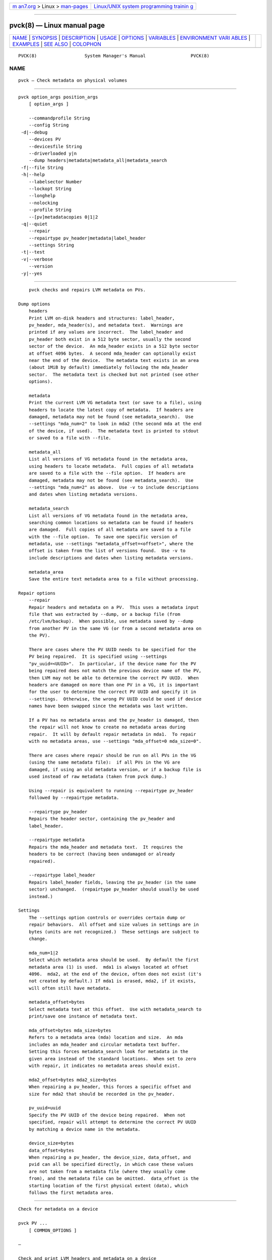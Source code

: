 .. container:: page-top

.. container:: nav-bar

   +----------------------------------+----------------------------------+
   | `m                               | `Linux/UNIX system programming   |
   | an7.org <../../../index.html>`__ | trainin                          |
   | > Linux >                        | g <http://man7.org/training/>`__ |
   | `man-pages <../index.html>`__    |                                  |
   +----------------------------------+----------------------------------+

--------------

pvck(8) — Linux manual page
===========================

+-----------------------------------+-----------------------------------+
| `NAME <#NAME>`__ \|               |                                   |
| `SYNOPSIS <#SYNOPSIS>`__ \|       |                                   |
| `DESCRIPTION <#DESCRIPTION>`__ \| |                                   |
| `USAGE <#USAGE>`__ \|             |                                   |
| `OPTIONS <#OPTIONS>`__ \|         |                                   |
| `VARIABLES <#VARIABLES>`__ \|     |                                   |
| `ENVIRONMENT VARI                 |                                   |
| ABLES <#ENVIRONMENT_VARIABLES>`__ |                                   |
| \| `EXAMPLES <#EXAMPLES>`__ \|    |                                   |
| `SEE ALSO <#SEE_ALSO>`__ \|       |                                   |
| `COLOPHON <#COLOPHON>`__          |                                   |
+-----------------------------------+-----------------------------------+
| .. container:: man-search-box     |                                   |
+-----------------------------------+-----------------------------------+

::

   PVCK(8)                  System Manager's Manual                 PVCK(8)

NAME
-------------------------------------------------

::

          pvck — Check metadata on physical volumes


---------------------------------------------------------

::

          pvck option_args position_args
              [ option_args ]

              --commandprofile String
              --config String
           -d|--debug
              --devices PV
              --devicesfile String
              --driverloaded y|n
              --dump headers|metadata|metadata_all|metadata_search
           -f|--file String
           -h|--help
              --labelsector Number
              --lockopt String
              --longhelp
              --nolocking
              --profile String
              --[pv]metadatacopies 0|1|2
           -q|--quiet
              --repair
              --repairtype pv_header|metadata|label_header
              --settings String
           -t|--test
           -v|--verbose
              --version
           -y|--yes


---------------------------------------------------------------

::

          pvck checks and repairs LVM metadata on PVs.

      Dump options
          headers
          Print LVM on-disk headers and structures: label_header,
          pv_header, mda_header(s), and metadata text.  Warnings are
          printed if any values are incorrect.  The label_header and
          pv_header both exist in a 512 byte sector, usually the second
          sector of the device.  An mda_header exists in a 512 byte sector
          at offset 4096 bytes.  A second mda_header can optionally exist
          near the end of the device.  The metadata text exists in an area
          (about 1MiB by default) immediately following the mda_header
          sector.  The metadata text is checked but not printed (see other
          options).

          metadata
          Print the current LVM VG metadata text (or save to a file), using
          headers to locate the latest copy of metadata.  If headers are
          damaged, metadata may not be found (see metadata_search).  Use
          --settings "mda_num=2" to look in mda2 (the second mda at the end
          of the device, if used).  The metadata text is printed to stdout
          or saved to a file with --file.

          metadata_all
          List all versions of VG metadata found in the metadata area,
          using headers to locate metadata.  Full copies of all metadata
          are saved to a file with the --file option.  If headers are
          damaged, metadata may not be found (see metadata_search).  Use
          --settings "mda_num=2" as above.  Use -v to include descriptions
          and dates when listing metadata versions.

          metadata_search
          List all versions of VG metadata found in the metadata area,
          searching common locations so metadata can be found if headers
          are damaged.  Full copies of all metadata are saved to a file
          with the --file option.  To save one specific version of
          metadata, use --settings "metadata_offset=<offset>", where the
          offset is taken from the list of versions found.  Use -v to
          include descriptions and dates when listing metadata versions.

          metadata_area
          Save the entire text metadata area to a file without processing.

      Repair options
          --repair
          Repair headers and metadata on a PV.  This uses a metadata input
          file that was extracted by --dump, or a backup file (from
          /etc/lvm/backup).  When possible, use metadata saved by --dump
          from another PV in the same VG (or from a second metadata area on
          the PV).

          There are cases where the PV UUID needs to be specified for the
          PV being repaired.  It is specified using --settings
          "pv_uuid=<UUID>".  In particular, if the device name for the PV
          being repaired does not match the previous device name of the PV,
          then LVM may not be able to determine the correct PV UUID.  When
          headers are damaged on more than one PV in a VG, it is important
          for the user to determine the correct PV UUID and specify it in
          --settings.  Otherwise, the wrong PV UUID could be used if device
          names have been swapped since the metadata was last written.

          If a PV has no metadata areas and the pv_header is damaged, then
          the repair will not know to create no metadata areas during
          repair.  It will by default repair metadata in mda1.  To repair
          with no metadata areas, use --settings "mda_offset=0 mda_size=0".

          There are cases where repair should be run on all PVs in the VG
          (using the same metadata file):  if all PVs in the VG are
          damaged, if using an old metadata version, or if a backup file is
          used instead of raw metadata (taken from pvck dump.)

          Using --repair is equivalent to running --repairtype pv_header
          followed by --repairtype metadata.

          --repairtype pv_header
          Repairs the header sector, containing the pv_header and
          label_header.

          --repairtype metadata
          Repairs the mda_header and metadata text.  It requires the
          headers to be correct (having been undamaged or already
          repaired).

          --repairtype label_header
          Repairs label_header fields, leaving the pv_header (in the same
          sector) unchanged.  (repairtype pv_header should usually be used
          instead.)

      Settings
          The --settings option controls or overrides certain dump or
          repair behaviors.  All offset and size values in settings are in
          bytes (units are not recognized.)  These settings are subject to
          change.

          mda_num=1|2
          Select which metadata area should be used.  By default the first
          metadata area (1) is used.  mda1 is always located at offset
          4096.  mda2, at the end of the device, often does not exist (it's
          not created by default.) If mda1 is erased, mda2, if it exists,
          will often still have metadata.

          metadata_offset=bytes
          Select metadata text at this offset.  Use with metadata_search to
          print/save one instance of metadata text.

          mda_offset=bytes mda_size=bytes
          Refers to a metadata area (mda) location and size.  An mda
          includes an mda_header and circular metadata text buffer.
          Setting this forces metadata_search look for metadata in the
          given area instead of the standard locations.  When set to zero
          with repair, it indicates no metadata areas should exist.

          mda2_offset=bytes mda2_size=bytes
          When repairing a pv_header, this forces a specific offset and
          size for mda2 that should be recorded in the pv_header.

          pv_uuid=uuid
          Specify the PV UUID of the device being repaired.  When not
          specified, repair will attempt to determine the correct PV UUID
          by matching a device name in the metadata.

          device_size=bytes
          data_offset=bytes
          When repairing a pv_header, the device_size, data_offset, and
          pvid can all be specified directly, in which case these values
          are not taken from a metadata file (where they usually come
          from), and the metadata file can be omitted.  data_offset is the
          starting location of the first physical extent (data), which
          follows the first metadata area.


---------------------------------------------------

::

          Check for metadata on a device

          pvck PV ...
              [ COMMON_OPTIONS ]

          —

          Check and print LVM headers and metadata on a device

          pvck --dump headers|metadata|metadata_all|metadata_search PV
              [ -f|--file String ]
              [    --settings String ]
              [    --[pv]metadatacopies 0|1|2 ]
              [ COMMON_OPTIONS ]

          —

          Repair LVM headers or metadata on a device

          pvck --repairtype pv_header|metadata|label_header PV
              [ -f|--file String ]
              [    --settings String ]
              [ COMMON_OPTIONS ]

          —

          Repair LVM headers and metadata on a device

          pvck --repair -f|--file String PV
              [    --settings String ]
              [ COMMON_OPTIONS ]

          —

          Common options for command:
              [    --labelsector Number ]

          Common options for lvm:
              [ -d|--debug ]
              [ -h|--help ]
              [ -q|--quiet ]
              [ -t|--test ]
              [ -v|--verbose ]
              [ -y|--yes ]
              [    --commandprofile String ]
              [    --config String ]
              [    --devices PV ]
              [    --devicesfile String ]
              [    --driverloaded y|n ]
              [    --lockopt String ]
              [    --longhelp ]
              [    --nolocking ]
              [    --profile String ]
              [    --version ]


-------------------------------------------------------

::

          --commandprofile String
                 The command profile to use for command configuration.  See
                 lvm.conf(5) for more information about profiles.

          --config String
                 Config settings for the command. These override
                 lvm.conf(5) settings.  The String arg uses the same format
                 as lvm.conf(5), or may use section/field syntax.  See
                 lvm.conf(5) for more information about config.

          -d|--debug ...
                 Set debug level. Repeat from 1 to 6 times to increase the
                 detail of messages sent to the log file and/or syslog (if
                 configured).

          --devices PV
                 Devices that the command can use. This option can be
                 repeated or accepts a comma separated list of devices.
                 This overrides the devices file.

          --devicesfile String
                 A file listing devices that LVM should use.  The file must
                 exist in /etc/lvm/devices/ and is managed with the
                 lvmdevices(8) command.  This overrides the lvm.conf(5)
                 devices/devicesfile and devices/use_devicesfile settings.

          --driverloaded y|n
                 If set to no, the command will not attempt to use device-
                 mapper.  For testing and debugging.

          --dump headers|metadata|metadata_all|metadata_search
                 Dump headers and metadata from a PV for debugging and
                 repair.  Option values include: headers to print and check
                 LVM headers, metadata to print or save the current text
                 metadata, metadata_all to list or save all versions of
                 metadata, metadata_search to list or save all versions of
                 metadata, searching standard locations in case of damaged
                 headers, metadata_area to save an entire text metadata
                 area to a file.

          -f|--file String
                 Metadata file to read or write.

          -h|--help
                 Display help text.

          --labelsector Number
                 By default the PV is labelled with an LVM2 identifier in
                 its second sector (sector 1). This lets you use a
                 different sector near the start of the disk (between 0 and
                 3 inclusive - see LABEL_SCAN_SECTORS in the source). Use
                 with care.

          --lockopt String
                 Used to pass options for special cases to lvmlockd.  See
                 lvmlockd(8) for more information.

          --longhelp
                 Display long help text.

          --nolocking
                 Disable locking.

          --profile String
                 An alias for --commandprofile or --metadataprofile,
                 depending on the command.

          --[pv]metadatacopies 0|1|2
                 The number of metadata areas to set aside on a PV for
                 storing VG metadata.  When 2, one copy of the VG metadata
                 is stored at the front of the PV and a second copy is
                 stored at the end.  When 1, one copy of the VG metadata is
                 stored at the front of the PV.  When 0, no copies of the
                 VG metadata are stored on the given PV.  This may be
                 useful in VGs containing many PVs (this places limitations
                 on the ability to use vgsplit later.)

          -q|--quiet ...
                 Suppress output and log messages. Overrides --debug and
                 --verbose.  Repeat once to also suppress any prompts with
                 answer 'no'.

          --repair
                 Repair headers and metadata on a PV.

          --repairtype pv_header|metadata|label_header
                 Repair headers and metadata on a PV. See command
                 description.

          --settings String
                 Specifies command specific settings in "Key = Value" form.
                 Combine multiple settings in quotes, or repeat the
                 settings option for each.

          -t|--test
                 Run in test mode. Commands will not update metadata.  This
                 is implemented by disabling all metadata writing but
                 nevertheless returning success to the calling function.
                 This may lead to unusual error messages in multi-stage
                 operations if a tool relies on reading back metadata it
                 believes has changed but hasn't.

          -v|--verbose ...
                 Set verbose level. Repeat from 1 to 4 times to increase
                 the detail of messages sent to stdout and stderr.

          --version
                 Display version information.

          -y|--yes
                 Do not prompt for confirmation interactively but always
                 assume the answer yes. Use with extreme caution.  (For
                 automatic no, see -qq.)


-----------------------------------------------------------

::

          PV     Physical Volume name, a device path under /dev.  For
                 commands managing physical extents, a PV positional arg
                 generally accepts a suffix indicating a range (or multiple
                 ranges) of physical extents (PEs). When the first PE is
                 omitted, it defaults to the start of the device, and when
                 the last PE is omitted it defaults to end.  Start and end
                 range (inclusive): PV[:PE-PE]...  Start and length range
                 (counting from 0): PV[:PE+PE]...

          String See the option description for information about the
                 string content.

          Size[UNIT]
                 Size is an input number that accepts an optional unit.
                 Input units are always treated as base two values,
                 regardless of capitalization, e.g. 'k' and 'K' both refer
                 to 1024.  The default input unit is specified by letter,
                 followed by |UNIT.  UNIT represents other possible input
                 units: b|B is bytes, s|S is sectors of 512 bytes, k|K is
                 KiB, m|M is MiB, g|G is GiB, t|T is TiB, p|P is PiB, e|E
                 is EiB.  (This should not be confused with the output
                 control --units, where capital letters mean multiple of
                 1000.)


-----------------------------------------------------------------------------------

::

          See lvm(8) for information about environment variables used by
          lvm.  For example, LVM_VG_NAME can generally be substituted for a
          required VG parameter.


---------------------------------------------------------

::

          If the partition table is corrupted or lost on /dev/sda, and you
          suspect there was an LVM partition at approximately 100 MiB, then
          this area of the disk can be scanned using the --labelsector
          parameter with a value of 204800 (100 * 1024 * 1024 / 512 =
          204800).
          pvck --labelsector 204800 /dev/sda


---------------------------------------------------------

::

          lvm(8), lvm.conf(5), lvmconfig(8), lvmdevices(8),

          pvchange(8), pvck(8), pvcreate(8), pvdisplay(8), pvmove(8),
          pvremove(8), pvresize(8), pvs(8), pvscan(8),

          vgcfgbackup(8), vgcfgrestore(8), vgchange(8), vgck(8),
          vgcreate(8), vgconvert(8), vgdisplay(8), vgexport(8),
          vgextend(8), vgimport(8), vgimportclone(8), vgimportdevices(8),
          vgmerge(8), vgmknodes(8), vgreduce(8), vgremove(8), vgrename(8),
          vgs(8), vgscan(8), vgsplit(8),

          lvcreate(8), lvchange(8), lvconvert(8), lvdisplay(8),
          lvextend(8), lvreduce(8), lvremove(8), lvrename(8), lvresize(8),
          lvs(8), lvscan(8),

          lvm-fullreport(8), lvm-lvpoll(8), lvm2-activation-generator(8),
          blkdeactivate(8), lvmdump(8),

          dmeventd(8), lvmpolld(8), lvmlockd(8), lvmlockctl(8),
          cmirrord(8), lvmdbusd(8), fsadm(8),

          lvmsystemid(7), lvmreport(7), lvmraid(7), lvmthin(7), lvmcache(7)

COLOPHON
---------------------------------------------------------

::

          This page is part of the lvm2 (Logical Volume Manager 2) project.
          Information about the project can be found at 
          ⟨http://www.sourceware.org/lvm2/⟩.  If you have a bug report for
          this manual page, see ⟨https://github.com/lvmteam/lvm2/issues⟩.
          This page was obtained from the tarball
          https://github.com/lvmteam/lvm2/archive/refs/tags/v2_03_13.tar.gz
          fetched from ⟨https://github.com/lvmteam/lvm2/releases⟩ on
          2021-08-27.  If you discover any rendering problems in this HTML
          version of the page, or you believe there is a better or more up-
          to-date source for the page, or you have corrections or
          improvements to the information in this COLOPHON (which is not
          part of the original manual page), send a mail to
          man-pages@man7.org

   Red Hat, Inc.       LVM TOOLS 2.03.13(2) (2021-08-11)            PVCK(8)

--------------

Pages that refer to this page:
`lvchange(8) <../man8/lvchange.8.html>`__, 
`lvconvert(8) <../man8/lvconvert.8.html>`__, 
`lvcreate(8) <../man8/lvcreate.8.html>`__, 
`lvdisplay(8) <../man8/lvdisplay.8.html>`__, 
`lvextend(8) <../man8/lvextend.8.html>`__, 
`lvm(8) <../man8/lvm.8.html>`__, 
`lvmconfig(8) <../man8/lvmconfig.8.html>`__, 
`lvmdevices(8) <../man8/lvmdevices.8.html>`__, 
`lvmdiskscan(8) <../man8/lvmdiskscan.8.html>`__, 
`lvm-fullreport(8) <../man8/lvm-fullreport.8.html>`__, 
`lvm-lvpoll(8) <../man8/lvm-lvpoll.8.html>`__, 
`lvreduce(8) <../man8/lvreduce.8.html>`__, 
`lvremove(8) <../man8/lvremove.8.html>`__, 
`lvrename(8) <../man8/lvrename.8.html>`__, 
`lvresize(8) <../man8/lvresize.8.html>`__, 
`lvs(8) <../man8/lvs.8.html>`__, 
`lvscan(8) <../man8/lvscan.8.html>`__, 
`pvchange(8) <../man8/pvchange.8.html>`__, 
`pvck(8) <../man8/pvck.8.html>`__, 
`pvcreate(8) <../man8/pvcreate.8.html>`__, 
`pvdisplay(8) <../man8/pvdisplay.8.html>`__, 
`pvmove(8) <../man8/pvmove.8.html>`__, 
`pvremove(8) <../man8/pvremove.8.html>`__, 
`pvresize(8) <../man8/pvresize.8.html>`__, 
`pvs(8) <../man8/pvs.8.html>`__, 
`pvscan(8) <../man8/pvscan.8.html>`__, 
`vgcfgbackup(8) <../man8/vgcfgbackup.8.html>`__, 
`vgcfgrestore(8) <../man8/vgcfgrestore.8.html>`__, 
`vgchange(8) <../man8/vgchange.8.html>`__, 
`vgck(8) <../man8/vgck.8.html>`__, 
`vgconvert(8) <../man8/vgconvert.8.html>`__, 
`vgcreate(8) <../man8/vgcreate.8.html>`__, 
`vgdisplay(8) <../man8/vgdisplay.8.html>`__, 
`vgexport(8) <../man8/vgexport.8.html>`__, 
`vgextend(8) <../man8/vgextend.8.html>`__, 
`vgimport(8) <../man8/vgimport.8.html>`__, 
`vgimportclone(8) <../man8/vgimportclone.8.html>`__, 
`vgimportdevices(8) <../man8/vgimportdevices.8.html>`__, 
`vgmerge(8) <../man8/vgmerge.8.html>`__, 
`vgmknodes(8) <../man8/vgmknodes.8.html>`__, 
`vgreduce(8) <../man8/vgreduce.8.html>`__, 
`vgremove(8) <../man8/vgremove.8.html>`__, 
`vgrename(8) <../man8/vgrename.8.html>`__, 
`vgs(8) <../man8/vgs.8.html>`__, 
`vgscan(8) <../man8/vgscan.8.html>`__, 
`vgsplit(8) <../man8/vgsplit.8.html>`__

--------------

--------------

.. container:: footer

   +-----------------------+-----------------------+-----------------------+
   | HTML rendering        |                       | |Cover of TLPI|       |
   | created 2021-08-27 by |                       |                       |
   | `Michael              |                       |                       |
   | Ker                   |                       |                       |
   | risk <https://man7.or |                       |                       |
   | g/mtk/index.html>`__, |                       |                       |
   | author of `The Linux  |                       |                       |
   | Programming           |                       |                       |
   | Interface <https:     |                       |                       |
   | //man7.org/tlpi/>`__, |                       |                       |
   | maintainer of the     |                       |                       |
   | `Linux man-pages      |                       |                       |
   | project <             |                       |                       |
   | https://www.kernel.or |                       |                       |
   | g/doc/man-pages/>`__. |                       |                       |
   |                       |                       |                       |
   | For details of        |                       |                       |
   | in-depth **Linux/UNIX |                       |                       |
   | system programming    |                       |                       |
   | training courses**    |                       |                       |
   | that I teach, look    |                       |                       |
   | `here <https://ma     |                       |                       |
   | n7.org/training/>`__. |                       |                       |
   |                       |                       |                       |
   | Hosting by `jambit    |                       |                       |
   | GmbH                  |                       |                       |
   | <https://www.jambit.c |                       |                       |
   | om/index_en.html>`__. |                       |                       |
   +-----------------------+-----------------------+-----------------------+

--------------

.. container:: statcounter

   |Web Analytics Made Easy - StatCounter|

.. |Cover of TLPI| image:: https://man7.org/tlpi/cover/TLPI-front-cover-vsmall.png
   :target: https://man7.org/tlpi/
.. |Web Analytics Made Easy - StatCounter| image:: https://c.statcounter.com/7422636/0/9b6714ff/1/
   :class: statcounter
   :target: https://statcounter.com/
